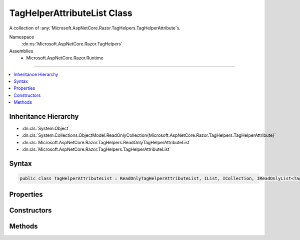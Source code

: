

TagHelperAttributeList Class
============================






A collection of :any:`Microsoft.AspNetCore.Razor.TagHelpers.TagHelperAttribute`\s.


Namespace
    :dn:ns:`Microsoft.AspNetCore.Razor.TagHelpers`
Assemblies
    * Microsoft.AspNetCore.Razor.Runtime

----

.. contents::
   :local:



Inheritance Hierarchy
---------------------


* :dn:cls:`System.Object`
* :dn:cls:`System.Collections.ObjectModel.ReadOnlyCollection{Microsoft.AspNetCore.Razor.TagHelpers.TagHelperAttribute}`
* :dn:cls:`Microsoft.AspNetCore.Razor.TagHelpers.ReadOnlyTagHelperAttributeList`
* :dn:cls:`Microsoft.AspNetCore.Razor.TagHelpers.TagHelperAttributeList`








Syntax
------

.. code-block:: csharp

    public class TagHelperAttributeList : ReadOnlyTagHelperAttributeList, IList, ICollection, IReadOnlyList<TagHelperAttribute>, IReadOnlyCollection<TagHelperAttribute>, IList<TagHelperAttribute>, ICollection<TagHelperAttribute>, IEnumerable<TagHelperAttribute>, IEnumerable








.. dn:class:: Microsoft.AspNetCore.Razor.TagHelpers.TagHelperAttributeList
    :hidden:

.. dn:class:: Microsoft.AspNetCore.Razor.TagHelpers.TagHelperAttributeList

Properties
----------

.. dn:class:: Microsoft.AspNetCore.Razor.TagHelpers.TagHelperAttributeList
    :noindex:
    :hidden:

    
    .. dn:property:: Microsoft.AspNetCore.Razor.TagHelpers.TagHelperAttributeList.Item[System.Int32]
    
        
    
        
        :type index: System.Int32
        :rtype: Microsoft.AspNetCore.Razor.TagHelpers.TagHelperAttribute
    
        
        .. code-block:: csharp
    
            public TagHelperAttribute this[int index]
            {
                get;
                set;
            }
    
    .. dn:property:: Microsoft.AspNetCore.Razor.TagHelpers.TagHelperAttributeList.System.Collections.Generic.ICollection<Microsoft.AspNetCore.Razor.TagHelpers.TagHelperAttribute>.IsReadOnly
    
        
        :rtype: System.Boolean
    
        
        .. code-block:: csharp
    
            bool ICollection<TagHelperAttribute>.IsReadOnly
            {
                get;
            }
    

Constructors
------------

.. dn:class:: Microsoft.AspNetCore.Razor.TagHelpers.TagHelperAttributeList
    :noindex:
    :hidden:

    
    .. dn:constructor:: Microsoft.AspNetCore.Razor.TagHelpers.TagHelperAttributeList.TagHelperAttributeList()
    
        
    
        
        Instantiates a new instance of :any:`Microsoft.AspNetCore.Razor.TagHelpers.TagHelperAttributeList` with an empty collection.
    
        
    
        
        .. code-block:: csharp
    
            public TagHelperAttributeList()
    
    .. dn:constructor:: Microsoft.AspNetCore.Razor.TagHelpers.TagHelperAttributeList.TagHelperAttributeList(System.Collections.Generic.IEnumerable<Microsoft.AspNetCore.Razor.TagHelpers.TagHelperAttribute>)
    
        
    
        
        Instantiates a new instance of :any:`Microsoft.AspNetCore.Razor.TagHelpers.TagHelperAttributeList` with the specified
        <em>attributes</em>.
    
        
    
        
        :param attributes: The collection to wrap.
        
        :type attributes: System.Collections.Generic.IEnumerable<System.Collections.Generic.IEnumerable`1>{Microsoft.AspNetCore.Razor.TagHelpers.TagHelperAttribute<Microsoft.AspNetCore.Razor.TagHelpers.TagHelperAttribute>}
    
        
        .. code-block:: csharp
    
            public TagHelperAttributeList(IEnumerable<TagHelperAttribute> attributes)
    
    .. dn:constructor:: Microsoft.AspNetCore.Razor.TagHelpers.TagHelperAttributeList.TagHelperAttributeList(System.Collections.Generic.List<Microsoft.AspNetCore.Razor.TagHelpers.TagHelperAttribute>)
    
        
    
        
        Instantiates a new instance of :any:`Microsoft.AspNetCore.Razor.TagHelpers.TagHelperAttributeList` with the specified
        <em>attributes</em>.
    
        
    
        
        :param attributes: The collection to wrap.
        
        :type attributes: System.Collections.Generic.List<System.Collections.Generic.List`1>{Microsoft.AspNetCore.Razor.TagHelpers.TagHelperAttribute<Microsoft.AspNetCore.Razor.TagHelpers.TagHelperAttribute>}
    
        
        .. code-block:: csharp
    
            public TagHelperAttributeList(List<TagHelperAttribute> attributes)
    

Methods
-------

.. dn:class:: Microsoft.AspNetCore.Razor.TagHelpers.TagHelperAttributeList
    :noindex:
    :hidden:

    
    .. dn:method:: Microsoft.AspNetCore.Razor.TagHelpers.TagHelperAttributeList.Add(Microsoft.AspNetCore.Razor.TagHelpers.TagHelperAttribute)
    
        
    
        
        :type attribute: Microsoft.AspNetCore.Razor.TagHelpers.TagHelperAttribute
    
        
        .. code-block:: csharp
    
            public void Add(TagHelperAttribute attribute)
    
    .. dn:method:: Microsoft.AspNetCore.Razor.TagHelpers.TagHelperAttributeList.Add(System.String, System.Object)
    
        
    
        
        Adds a :any:`Microsoft.AspNetCore.Razor.TagHelpers.TagHelperAttribute` to the end of the collection with the specified
        <em>name</em> and <em>value</em>.
    
        
    
        
        :param name: The :dn:prop:`Microsoft.AspNetCore.Razor.TagHelpers.TagHelperAttribute.Name` of the attribute to add.
        
        :type name: System.String
    
        
        :param value: The :dn:prop:`Microsoft.AspNetCore.Razor.TagHelpers.TagHelperAttribute.Value` of the attribute to add.
        
        :type value: System.Object
    
        
        .. code-block:: csharp
    
            public void Add(string name, object value)
    
    .. dn:method:: Microsoft.AspNetCore.Razor.TagHelpers.TagHelperAttributeList.Clear()
    
        
    
        
        .. code-block:: csharp
    
            public void Clear()
    
    .. dn:method:: Microsoft.AspNetCore.Razor.TagHelpers.TagHelperAttributeList.Insert(System.Int32, Microsoft.AspNetCore.Razor.TagHelpers.TagHelperAttribute)
    
        
    
        
        :type index: System.Int32
    
        
        :type attribute: Microsoft.AspNetCore.Razor.TagHelpers.TagHelperAttribute
    
        
        .. code-block:: csharp
    
            public void Insert(int index, TagHelperAttribute attribute)
    
    .. dn:method:: Microsoft.AspNetCore.Razor.TagHelpers.TagHelperAttributeList.Remove(Microsoft.AspNetCore.Razor.TagHelpers.TagHelperAttribute)
    
        
    
        
        :type attribute: Microsoft.AspNetCore.Razor.TagHelpers.TagHelperAttribute
        :rtype: System.Boolean
    
        
        .. code-block:: csharp
    
            public bool Remove(TagHelperAttribute attribute)
    
    .. dn:method:: Microsoft.AspNetCore.Razor.TagHelpers.TagHelperAttributeList.RemoveAll(System.String)
    
        
    
        
        Removes all :any:`Microsoft.AspNetCore.Razor.TagHelpers.TagHelperAttribute`\s with :dn:prop:`Microsoft.AspNetCore.Razor.TagHelpers.TagHelperAttribute.Name` matching
        <em>name</em>.
    
        
    
        
        :param name: 
            The :dn:prop:`Microsoft.AspNetCore.Razor.TagHelpers.TagHelperAttribute.Name` of :any:`Microsoft.AspNetCore.Razor.TagHelpers.TagHelperAttribute`\s to remove.
        
        :type name: System.String
        :rtype: System.Boolean
        :return: 
            <code>true</code> if at least 1 :any:`Microsoft.AspNetCore.Razor.TagHelpers.TagHelperAttribute` was removed; otherwise, <code>false</code>.
    
        
        .. code-block:: csharp
    
            public bool RemoveAll(string name)
    
    .. dn:method:: Microsoft.AspNetCore.Razor.TagHelpers.TagHelperAttributeList.RemoveAt(System.Int32)
    
        
    
        
        :type index: System.Int32
    
        
        .. code-block:: csharp
    
            public void RemoveAt(int index)
    
    .. dn:method:: Microsoft.AspNetCore.Razor.TagHelpers.TagHelperAttributeList.SetAttribute(Microsoft.AspNetCore.Razor.TagHelpers.TagHelperAttribute)
    
        
    
        
        Replaces the first :any:`Microsoft.AspNetCore.Razor.TagHelpers.TagHelperAttribute` with :dn:prop:`Microsoft.AspNetCore.Razor.TagHelpers.TagHelperAttribute.Name` matching
        <em>attribute</em>'s :dn:prop:`Microsoft.AspNetCore.Razor.TagHelpers.TagHelperAttribute.Name` and removes any additional matching
        :any:`Microsoft.AspNetCore.Razor.TagHelpers.TagHelperAttribute`\s. If a matching :any:`Microsoft.AspNetCore.Razor.TagHelpers.TagHelperAttribute` is not found, adds the
        specified <em>attribute</em> to the end of the collection.
    
        
    
        
        :param attribute: 
            The :any:`Microsoft.AspNetCore.Razor.TagHelpers.TagHelperAttribute` to set.
        
        :type attribute: Microsoft.AspNetCore.Razor.TagHelpers.TagHelperAttribute
    
        
        .. code-block:: csharp
    
            public void SetAttribute(TagHelperAttribute attribute)
    
    .. dn:method:: Microsoft.AspNetCore.Razor.TagHelpers.TagHelperAttributeList.SetAttribute(System.String, System.Object)
    
        
    
        
        Replaces the first :any:`Microsoft.AspNetCore.Razor.TagHelpers.TagHelperAttribute` with :dn:prop:`Microsoft.AspNetCore.Razor.TagHelpers.TagHelperAttribute.Name` matching
        <em>name</em> and removes any additional matching :any:`Microsoft.AspNetCore.Razor.TagHelpers.TagHelperAttribute`\s. If a
        matching :any:`Microsoft.AspNetCore.Razor.TagHelpers.TagHelperAttribute` is not found, adds a :any:`Microsoft.AspNetCore.Razor.TagHelpers.TagHelperAttribute` with
        <em>name</em> and <em>value</em> to the end of the collection.
    
        
    
        
        :param name: 
            The :dn:prop:`Microsoft.AspNetCore.Razor.TagHelpers.TagHelperAttribute.Name` of the :any:`Microsoft.AspNetCore.Razor.TagHelpers.TagHelperAttribute` to set.
        
        :type name: System.String
    
        
        :param value: 
            The :dn:prop:`Microsoft.AspNetCore.Razor.TagHelpers.TagHelperAttribute.Value` to set.
        
        :type value: System.Object
    
        
        .. code-block:: csharp
    
            public void SetAttribute(string name, object value)
    

